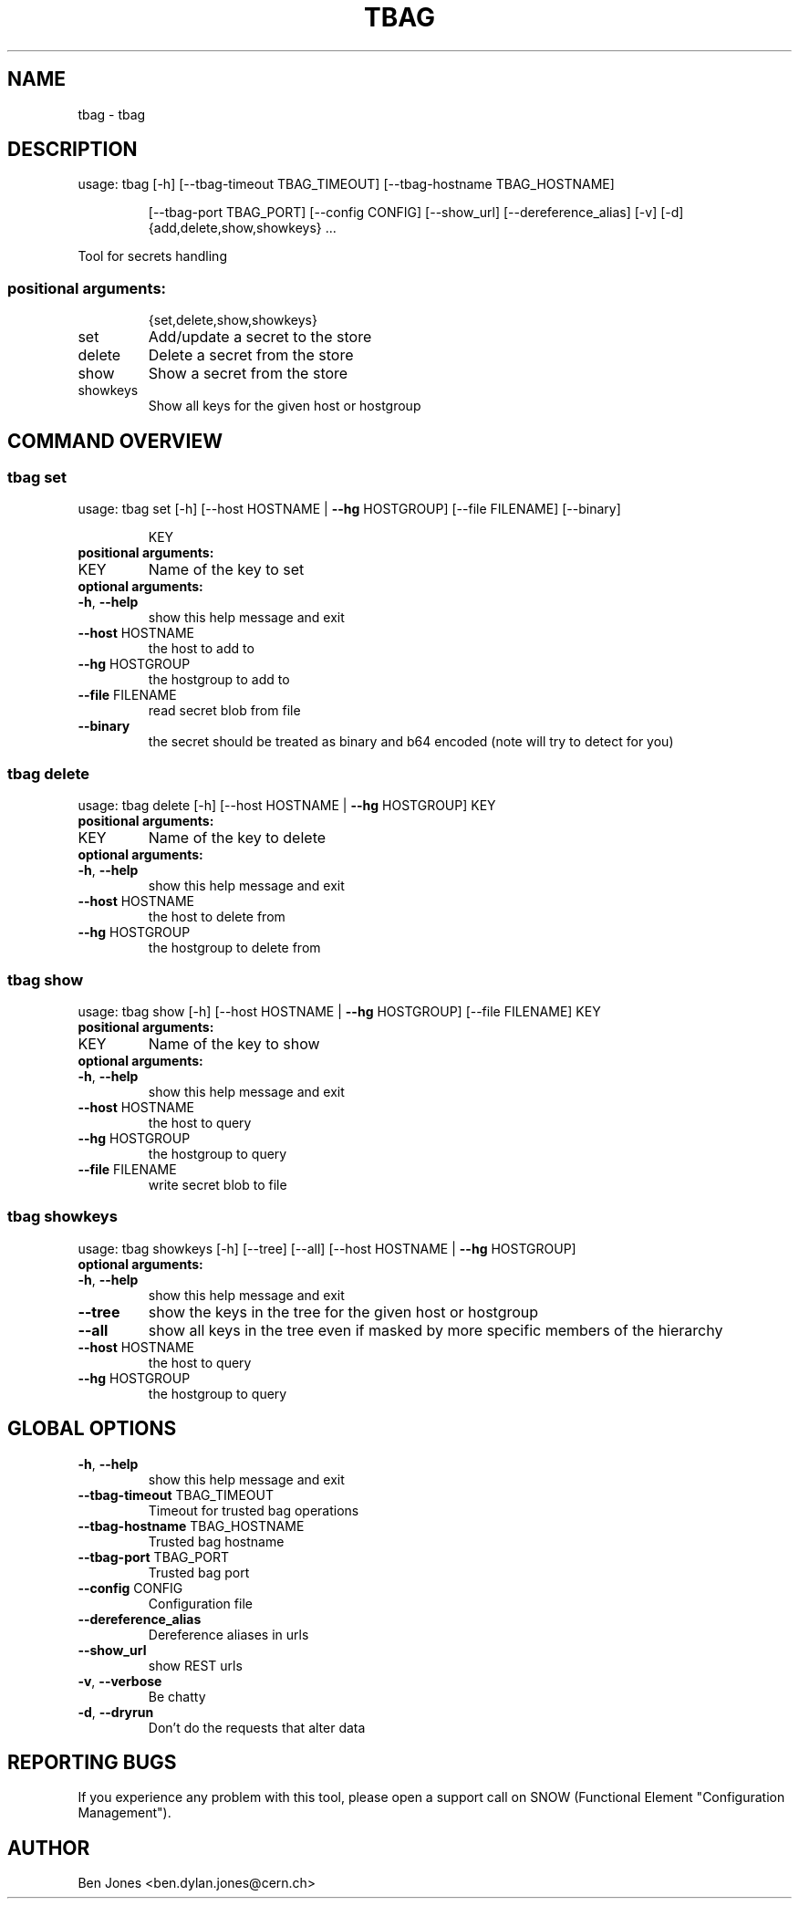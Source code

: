 .TH TBAG "1" "May 2014" "CERN" "User Commands"
.SH NAME
tbag \- tbag
.SH DESCRIPTION
usage: tbag [\-h] [\-\-tbag\-timeout TBAG_TIMEOUT] [\-\-tbag\-hostname TBAG_HOSTNAME]
.IP
[\-\-tbag\-port TBAG_PORT] [\-\-config CONFIG] [\-\-show_url] [\-\-dereference_alias] [\-v] [\-d]
{add,delete,show,showkeys} ...
.PP
Tool for secrets handling
.SS "positional arguments:"
.IP
{set,delete,show,showkeys}
.TP
set
Add/update a secret to the store
.TP
delete
Delete a secret from the store
.TP
show
Show a secret from the store
.TP
showkeys
Show all keys for the given host or hostgroup
.SH COMMAND OVERVIEW
.SS tbag set
usage: tbag set [\-h] [\-\-host HOSTNAME | \fB\-\-hg\fR HOSTGROUP] [\-\-file FILENAME] [\-\-binary]
.IP
KEY
.TP
.B "positional arguments:"
.TP
KEY
Name of the key to set
.TP
.B "optional arguments:"
.TP
\fB\-h\fR, \fB\-\-help\fR
show this help message and exit
.TP
\fB\-\-host\fR HOSTNAME
the host to add to
.TP
\fB\-\-hg\fR HOSTGROUP
the hostgroup to add to
.TP
\fB\-\-file\fR FILENAME
read secret blob from file
.TP
\fB\-\-binary\fR
the secret should be treated as binary and b64 encoded (note will try to detect for you)
.SS tbag delete
usage: tbag delete [\-h] [\-\-host HOSTNAME | \fB\-\-hg\fR HOSTGROUP] KEY
.TP
.B "positional arguments:"
.TP
KEY
Name of the key to delete
.TP
.B "optional arguments:"
.TP
\fB\-h\fR, \fB\-\-help\fR
show this help message and exit
.TP
\fB\-\-host\fR HOSTNAME
the host to delete from
.TP
\fB\-\-hg\fR HOSTGROUP
the hostgroup to delete from
.SS tbag show
usage: tbag show [\-h] [\-\-host HOSTNAME | \fB\-\-hg\fR HOSTGROUP] [\-\-file FILENAME] KEY
.TP
.B "positional arguments:"
.TP
KEY
Name of the key to show
.TP
.B "optional arguments:"
.TP
\fB\-h\fR, \fB\-\-help\fR
show this help message and exit
.TP
\fB\-\-host\fR HOSTNAME
the host to query
.TP
\fB\-\-hg\fR HOSTGROUP
the hostgroup to query
.TP
\fB\-\-file\fR FILENAME
write secret blob to file
.SS tbag showkeys
usage: tbag showkeys [\-h] [\-\-tree] [\-\-all] [\-\-host HOSTNAME | \fB\-\-hg\fR HOSTGROUP]
.TP
.B "optional arguments:"
.TP
\fB\-h\fR, \fB\-\-help\fR
show this help message and exit
.%P
.TP
\fB\-\-tree\fR
show the keys in the tree for the given host or hostgroup
.TP
\fB\-\-all\fR
show all keys in the tree even if masked by more specific members of the hierarchy
.TP
\fB\-\-host\fR HOSTNAME
the host to query
.TP
\fB\-\-hg\fR HOSTGROUP
the hostgroup to query
.SH GLOBAL OPTIONS
.TP
\fB\-h\fR, \fB\-\-help\fR
show this help message and exit
.TP
\fB\-\-tbag\-timeout\fR TBAG_TIMEOUT
Timeout for trusted bag operations
.TP
\fB\-\-tbag\-hostname\fR TBAG_HOSTNAME
Trusted bag hostname
.TP
\fB\-\-tbag\-port\fR TBAG_PORT
Trusted bag port
.TP
\fB\-\-config\fR CONFIG
Configuration file
.TP
\fB\-\-dereference_alias\fR
Dereference aliases in urls
.TP
\fB\-\-show_url\fR
show REST urls
.TP
\fB\-v\fR, \fB\-\-verbose\fR
Be chatty
.TP
\fB\-d\fR, \fB\-\-dryrun\fR
Don't do the requests that alter data

.SH REPORTING BUGS
If you experience any problem with this tool, please open a support
call on SNOW (Functional Element "Configuration Management").

.SH AUTHOR
Ben Jones <ben.dylan.jones@cern.ch>
